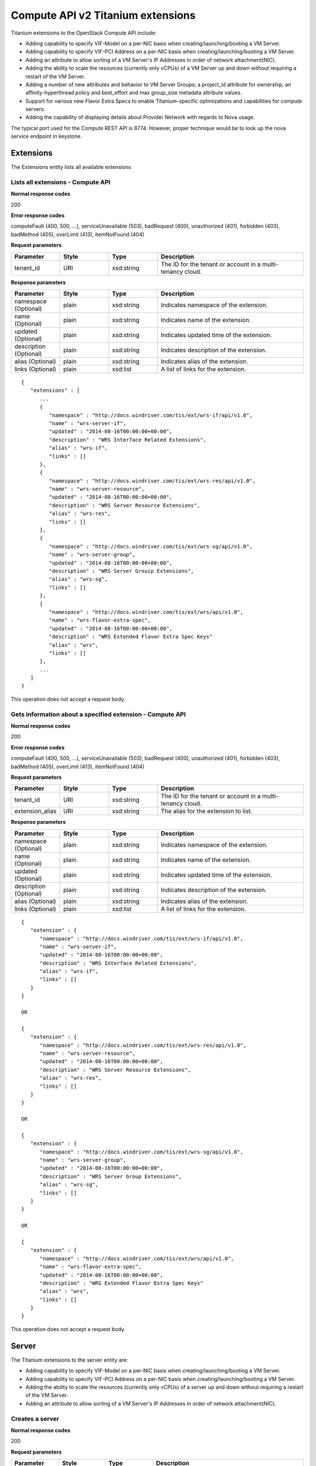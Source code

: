 ﻿====================================================
Compute API v2 Titanium extensions
====================================================

Titanium extensions to the OpenStack Compute API include:

-  Adding capability to specify VIF-Model on a per-NIC basis when
   creating/launching/booting a VM Server.

-  Adding capability to specify VIF-PCI Address on a per-NIC basis when
   creating/launching/booting a VM Server.

-  Adding an attribute to allow sorting of a VM Server's IP Addresses in
   order of network attachment(NIC).

-  Adding the ability to scale the resources (currently only vCPUs) of a
   VM Server up and down without requiring a restart of the VM Server.

-  Adding a number of new attributes and behavior to VM Server Groups; a
   project_id attribute for ownership, an affinity-hyperthread policy
   and best_effort and max group_size metadata attribute values.

-  Support for various new Flavor Extra Specs to enable
   Titanium-specific optimizations and capabilities for compute servers.

-  Adding the capability of displaying details about Provider Network
   with regards to Nova usage.

The typical port used for the Compute REST API is 8774. However, proper
technique would be to look up the nova service endpoint in keystone.

-----------
Extensions
-----------

The Extensions entity lists all available extensions

**********************************
Lists all extensions - Compute API
**********************************

.. rest_method:: GET /v2/​{tenant_id}​/extensions

**Normal response codes**

200

**Error response codes**

computeFault (400, 500, ...), serviceUnavailable (503), badRequest (400),
unauthorized (401), forbidden (403), badMethod (405), overLimit (413),
itemNotFound (404)

**Request parameters**

.. csv-table::
   :header: "Parameter", "Style", "Type", "Description"
   :widths: 20, 20, 20, 60

   "tenant_id", "URI", "xsd:string", "The ID for the tenant or account in a multi-tenancy cloud."

**Response parameters**

.. csv-table::
   :header: "Parameter", "Style", "Type", "Description"
   :widths: 20, 20, 20, 60

   "namespace (Optional)", "plain", "xsd:string", "Indicates namespace of the extension."
   "name (Optional)", "plain", "xsd:string", "Indicates name of the extension."
   "updated (Optional)", "plain", "xsd:string", "Indicates updated time of the extension."
   "description (Optional)", "plain", "xsd:string", "Indicates description of the extension."
   "alias (Optional)", "plain", "xsd:string", "Indicates alias of the extension."
   "links (Optional)", "plain", "xsd:list", "A list of links for the extension."

::

   {
      "extensions" : [
         ...
         {
            "namespace" : "http://docs.windriver.com/tis/ext/wrs-if/api/v1.0",
            "name" : "wrs-server-if",
            "updated" : "2014-08-16T00:00:00+00:00",
            "description" : "WRS Interface Related Extensions",
            "alias" : "wrs-if",
            "links" : []
         },
         {
            "namespace" : "http://docs.windriver.com/tis/ext/wrs-res/api/v1.0",
            "name" : "wrs-server-resource",
            "updated" : "2014-08-16T00:00:00+00:00",
            "description" : "WRS Server Resource Extensions",
            "alias" : "wrs-res",
            "links" : []
         },
         {
            "namespace" : "http://docs.windriver.com/tis/ext/wrs-sg/api/v1.0",
            "name" : "wrs-server-group",
            "updated" : "2014-08-16T00:00:00+00:00",
            "description" : "WRS Server Grouip Extensions",
            "alias" : "wrs-sg",
            "links" : []
         },
         {
            "namespace" : "http://docs.windriver.com/tis/ext/wrs/api/v1.0",
            "name" : "wrs-flavor-extra-spec",
            "updated" : "2014-08-16T00:00:00+00:00",
            "description" : "WRS Extended Flavor Extra Spec Keys"
            "alias" : "wrs",
            "links" : []
         },
         ...
      ]
   }

This operation does not accept a request body.

**********************************************************
Gets information about a specified extension - Compute API
**********************************************************

.. rest_method:: GET /v2/​{tenant_id}​/extensions/​{extension_alias}​

**Normal response codes**

200

**Error response codes**

computeFault (400, 500, ...), serviceUnavailable (503), badRequest (400),
unauthorized (401), forbidden (403), badMethod (405), overLimit (413),
itemNotFound (404)

**Request parameters**

.. csv-table::
   :header: "Parameter", "Style", "Type", "Description"
   :widths: 20, 20, 20, 60

   "tenant_id", "URI", "xsd:string", "The ID for the tenant or account in a multi-tenancy cloud."
   "extension_alias", "URI", "xsd:string", "The alias for the extension to list."

**Response parameters**

.. csv-table::
   :header: "Parameter", "Style", "Type", "Description"
   :widths: 20, 20, 20, 60

   "namespace (Optional)", "plain", "xsd:string", "Indicates namespace of the extension."
   "name (Optional)", "plain", "xsd:string", "Indicates name of the extension."
   "updated (Optional)", "plain", "xsd:string", "Indicates updated time of the extension."
   "description (Optional)", "plain", "xsd:string", "Indicates description of the extension."
   "alias (Optional)", "plain", "xsd:string", "Indicates alias of the extension."
   "links (Optional)", "plain", "xsd:list", "A list of links for the extension."

::

   {
      "extension" : {
         "namespace" : "http://docs.windriver.com/tis/ext/wrs-if/api/v1.0",
         "name" : "wrs-server-if",
         "updated" : "2014-08-16T00:00:00+00:00",
         "description" : "WRS Interface Related Extensions",
         "alias" : "wrs-if",
         "links" : []
      }
   }

   OR

   {
      "extension" : {
         "namespace" : "http://docs.windriver.com/tis/ext/wrs-res/api/v1.0",
         "name" : "wrs-server-resource",
         "updated" : "2014-08-16T00:00:00+00:00",
         "description" : "WRS Server Resource Extensions",
         "alias" : "wrs-res",
         "links" : []
      }
   }

   OR

   {
      "extension" : {
         "namespace" : "http://docs.windriver.com/tis/ext/wrs-sg/api/v1.0",
         "name" : "wrs-server-group",
         "updated" : "2014-08-16T00:00:00+00:00",
         "description" : "WRS Server Group Extensions",
         "alias" : "wrs-sg",
         "links" : []
      }
   }

   OR

   {
      "extension" : {
         "namespace" : "http://docs.windriver.com/tis/ext/wrs/api/v1.0",
         "name" : "wrs-flavor-extra-spec",
         "updated" : "2014-08-16T00:00:00+00:00",
         "description" : "WRS Extended Flavor Extra Spec Keys"
         "alias" : "wrs",
         "links" : []
      }
   }

This operation does not accept a request body.

-------
Server
-------

The Titanium extensions to the server entity are:

-  Adding capability to specify VIF-Model on a per-NIC basis when
   creating/launching/booting a VM Server.

-  Adding capability to specify VIF-PCI Address on a per-NIC basis when
   creating/launching/booting a VM Server.

-  Adding the ability to scale the resources (currently only vCPUs) of a
   server up and down without requiring a restart of the VM Server.

-  Adding an attribute to allow sorting of a VM Server's IP Addresses in
   order of network attachment(NIC).

******************
Creates a server
******************

.. rest_method:: POST /v2/​{tenant_id}​/servers

**Normal response codes**

200

**Request parameters**

.. csv-table::
   :header: "Parameter", "Style", "Type", "Description"
   :widths: 20, 20, 20, 60

   "tenant_id", "URI", "xsd:string", "The ID for the tenant or account in a multi-tenancy cloud."
   "networks (Optional)", "plain", "xsd:list", "A ``networks`` object. By default, the server instance is provisioned with all isolated networks for the tenant. Optionally, you can create one or more NICs on the server. To provision the server instance with a NIC for a ``nova-network`` network, specify the UUID in the ``uuid`` attribute in a ``network`` object. To provision the server instance with a NIC for a ``neutron`` network, specify the UUID in the ``port`` attribute in a ``network`` object. <emphasis xmlns=""http://docbook.org/ns/docbook"" role=""bold"">In Titanium Cloud, to optionally provision the vif model of the NIC, specify the appropriate value in the <code xmlns=""http://www.w3.org/1999/xhtml"">wrs-if:vif_model`` attribute in the <code xmlns=""http://www.w3.org/1999/xhtml"">network`` object. Valid vif model values are: <code xmlns=""http://www.w3.org/1999/xhtml"">e1000``, <code xmlns=""http://www.w3.org/1999/xhtml"">virtio``, <code xmlns=""http://www.w3.org/1999/xhtml"">ne2k_pci``, <code xmlns=""http://www.w3.org/1999/xhtml"">pcnet``, <code xmlns=""http://www.w3.org/1999/xhtml"">rtl8139``, <code xmlns=""http://www.w3.org/1999/xhtml"">pci-passthrough``, <code xmlns=""http://www.w3.org/1999/xhtml"">pci-sriov``. If not specified, a vif model of <code xmlns=""http://www.w3.org/1999/xhtml"">virtio`` will be used. </emphasis>To provision the PCI address of the NIC, specify the appropriate value in the ``wrs-if:vif_pci_address`` attribute in the ``network`` object. Valid PCI address values are in the ``domain:bus:slot.function`` format. If not specified, a PCI address will be chosen by the hypervisor. You can specify multiple NICs on the server."

::

   {
     "server": {
       "name": "testvm",
       "imageRef": "ec42f67b-1dcd-4f09-aa02-7a426737c20a",
       "flavorRef": "2",
       "networks": [
         {
           "wrs-if:vif_model": "e1000",
           "uuid": "06937e9e-0acd-4ad5-a6bb-f82d8896d5e8"
         },
         {
           "wrs-if:vif_pci_address": "0000:04:12.0",
           "uuid": "cdc149b5-9122-4a16-975c-6acb973f49c3"
         },
         {
           "uuid": "b7adf5a0-3c5a-47f3-b733-8d56d12d2f45"
         }
       ]
     }
   }

::

   {
       "server": {
           "adminPass": "yjzytFHb7XHc",
           "id": "f8f4f3ce-f6e0-4e05-8f79-bf984fdfce45",
           "links": [
               {
                   "href": "http://openstack.example.com/v2/openstack/servers/f8f4f3ce-f6e0-4e05-8f79-bf984fdfce45",
                   "rel": "self"
               },
               {
                   "href": "http://openstack.example.com/openstack/servers/f8f4f3ce-f6e0-4e05-8f79-bf984fdfce45",
                   "rel": "bookmark"
               }
           ]
       }
   }

**************************
Lists details of servers
**************************

.. rest_method:: GET /v2/​{tenant_id}​/servers/detail

**Normal response codes**

200

**Error response codes**

computeFault (400, 500, ...), serviceUnavailable (503), badRequest (400),
unauthorized (401), forbidden (403), badMethod (405), overLimit (413),
itemNotFound (404)

**Request parameters**

.. csv-table::
   :header: "Parameter", "Style", "Type", "Description"
   :widths: 20, 20, 20, 60

   "tenant_id", "URI", "xsd:string", "The ID for the tenant or account in a multi-tenancy cloud."

**Response parameters**

.. csv-table::
   :header: "Parameter", "Style", "Type", "Description"
   :widths: 20, 20, 20, 60

   "servers", "plain", "xsd:list", "The list of ``server`` objects."
   "nics (Optional)", "plain", "xsd:list", "A ``nics`` object. Contains the list of NICs provisioned on the server instance. Optionally, in Titanium Cloud, each NIC can contain: <ul><li>A ``wrs-if:vif_model`` attribute specifying the NICs vif model; where valid vif model values are: ``e1000``, ``virtio``, ``ne2k_pci``, ``pcnet``, ``rtl8139``, ``pci-passthrough``, ``pci-sriov``. If not specified, a vif model of ``virtio`` is being used. </li><li>A ``wrs-if:vif_pci_address`` attibute specifying the NICs PCI address. If not specified, the PCI address in the guest is chosen by the hypervisor and this value is empty. </li></ul>"
   "addresses (Optional)", "plain", "xsd:list", "An ``addresses`` object. Contains the list of addresses associated with the server instance."
   "wrs-if:nics (Optional)", "plain", "xsd:list", "An ``wrs-if:nics`` object. Contains the list of NIC devices allocated for a VM instance. These are a VM representation of the neutron port objects associated to the VM. They are listed in the same order which the network attachments were specified when the VM was launched."
   "wrs-res:topology (Optional)", "plain", "xsd:string", "This attribute specifies a number of resource details of the VM Server; the number of numa nodes, the amount of memory and the memory page size, and the current number of VCPUs."
   "wrs-res:pci_devices (Optional)", "plain", "xsd:string", "List of pci devices associated with the server instance; indicates the numa node, pci address, type of device, vendor id, product id."
   "wrs-res:vcpus (min/cur/max) (Optional)", "plain", "xsd:list", "This attribute specifies the minimum number of vcpus, current number of vcpus and maximum number of vcpus of a VM Server."
   "wrs-sg:server_group (Optional)", "plain", "xsd:string", "This attribute specifies the server group which the VM Server is in; a null-string if the VM Server is not in a server group."

::

   {
      "servers" : [
         {
            "accessIPv4" : "",
            "wrs-if:nics" : [
               {
                  "nic1" : {
                     "network" : "tenant1-mgmt-net",
                     "port_id" : "dc627524-64a9-4fec-957a-b271f353fb22",
                     "vif_model" : "virtio",
                     "vif_pci_address": "0000:04:12.0",
                     "mtu" : 1500
                  }
               }
            ],
            "OS-EXT-SRV-ATTR:instance_name" : "instance-0000003d",
            "OS-SRV-USG:terminated_at" : null,
            "accessIPv6" : "",
            "config_drive" : "",
            "OS-DCF:diskConfig" : "MANUAL",
            "wrs-sg:server_group" : "",
            "updated" : "2015-04-01T20:32:57Z",
            "metadata" : {},
            "id" : "770a214c-5d22-42ce-9273-f6baab0ad7fd",
            "flavor" : {
               "id" : "00bbded9-318a-461a-aef8-3904356ca8d9",
               "links" : [
                  {
                     "rel" : "bookmark",
                     "href" : "http://128.224.151.243:8774/101d1cffc5ec4accbdb075c89a4c5cd7/flavors/00bbded9-318a-461a-aef8-3904356ca8d9"
                  }
               ]
            },
            "links" : [
               {
                  "rel" : "self",
                  "href" : "http://128.224.151.243:8774/v2/101d1cffc5ec4accbdb075c89a4c5cd7/servers/770a214c-5d22-42ce-9273-f6baab0ad7fd"
               },
               {
                  "rel" : "bookmark",
                  "href" : "http://128.224.151.243:8774/101d1cffc5ec4accbdb075c89a4c5cd7/servers/770a214c-5d22-42ce-9273-f6baab0ad7fd"
               }
            ],
            "OS-EXT-SRV-ATTR:host" : "compute-0",
            "OS-EXT-AZ:availability_zone" : "nova",
            "name" : "vm07-shared-vcpu-id",
            "hostId" : "938254ae1b04aabc901dd4ad2cf2a561a4eab858efa0b0a48eb048ff",
            "user_id" : "13dbcb9d22474c39a4a612cd44bf58ad",
            "status" : "ACTIVE",
            "wrs-res:topology" : "node:1,  1024MB, pgsize:4K, vcpus:3",
            "wrs-res:pci_devices": "node:1, addr:0000:83:04.6, type:VF, vendor:8086, product:0443",
            "OS-EXT-STS:power_state" : 1,
            "OS-EXT-SRV-ATTR:hypervisor_hostname" : "compute-0",
            "tenant_id" : "101d1cffc5ec4accbdb075c89a4c5cd7",
            "OS-SRV-USG:launched_at" : "2015-04-01T20:32:57.000000",
            "OS-EXT-STS:vm_state" : "active",
            "OS-EXT-STS:task_state" : null,
            "progress" : 0,
            "key_name" : null,
            "image" : {
               "id" : "a99dfaa7-c850-4a63-ad99-d4a5f8da3069",
               "links" : [
                  {
                     "rel" : "bookmark",
                     "href" : "http://128.224.151.243:8774/101d1cffc5ec4accbdb075c89a4c5cd7/images/a99dfaa7-c850-4a63-ad99-d4a5f8da3069"
                  }
               ]
            },
            "wrs-res:vcpus (min/cur/max)" : [
               3,
               3,
               3
            ],
            "created" : "2015-04-01T20:32:49Z",
            "addresses" : {
               "tenant1-mgmt-net" : [
                  {
                     "OS-EXT-IPS:type" : "fixed",
                     "version" : 4,
                     "OS-EXT-IPS-MAC:mac_addr" : "fa:16:3e:fc:65:81",
                     "addr" : "192.168.102.6"
                  }
               ]
            },
            "os-extended-volumes:volumes_attached" : []
         }
      ]
   }

This operation does not accept a request body.

**************************************
Shows details for a specified server
**************************************

.. rest_method:: GET /v2/​{tenant_id}​/servers/​{server_id}​

**Normal response codes**

200

**Error response codes**

computeFault (400, 500, ...), serviceUnavailable (503), badRequest (400),
unauthorized (401), forbidden (403), badMethod (405), overLimit (413),
itemNotFound (404)

**Request parameters**

.. csv-table::
   :header: "Parameter", "Style", "Type", "Description"
   :widths: 20, 20, 20, 60

   "tenant_id", "URI", "xsd:string", "The ID for the tenant or account in a multi-tenancy cloud."
   "server_id", "URI", "csapi:UUID", "The ID for the server of interest to you."

**Response parameters**

.. csv-table::
   :header: "Parameter", "Style", "Type", "Description"
   :widths: 20, 20, 20, 60

   "server", "plain", "xsd:dict", "The requested ``server`` object."
   "nics (Optional)", "plain", "xsd:list", "A ``nics`` object. Contains the list of NICs provisioned on the server instance. Optionally, in Titanium Cloud, each NIC can contain: <ul><li>A ``wrs-if:vif_model`` attribute specifying the NICs vif model; where valid vif model values are: ``e1000``, ``virtio``, ``ne2k_pci``, ``pcnet``, ``rtl8139``, ``pci-passthrough``, ``pci-sriov``. If not specified, a vif model of ``virtio`` is being used. </li><li>A ``wrs-if:vif_pci_address`` attibute specifying the NICs PCI address. If not specified, the PCI address in the guest is chosen by the hypervisor and this value is empty. </li></ul>"
   "addresses (Optional)", "plain", "xsd:list", "An ``addresses`` object. Contains the list of addresses associated with the server instance."
   "wrs-if:nics (Optional)", "plain", "xsd:list", "An ``wrs-if:nics`` object. Contains the list of NIC devices allocated for a VM instance. These are a VM representation of the neutron port objects associated to the VM. They are listed in the same order which the network attachments were specified when the VM was launched."
   "wrs-res:topology (Optional)", "plain", "xsd:string", "This attribute specifies a number of resource details of the VM Server; the number of numa nodes, the amount of memory and the memory page size, and the current number of VCPUs."
   "wrs-res:pci_devices (Optional)", "plain", "xsd:string", "List of pci devices associated with the server instance; indicates the numa node, pci address, type of device, vendor id, product id."
   "wrs-res:vcpus (min/cur/max) (Optional)", "plain", "xsd:list", "This attribute specifies the minimum number of vcpus, current number of vcpus and maximum number of vcpus of a VM Server."
   "wrs-sg:server_group (Optional)", "plain", "xsd:string", "This attribute specifies the server group which the VM Server is in; a null-string if the VM Server is not in a server group."

::

   {
      "server" : {
         "accessIPv4" : "",
         "wrs-if:nics" : [
            {
               "nic1" : {
                  "network" : "tenant1-mgmt-net",
                  "port_id" : "dc627524-64a9-4fec-957a-b271f353fb22",
                  "vif_model" : "virtio",
                  "vif_pci_address": "0000:04:12.0",
                  "mtu" : 1500
               }
            }
         ],
         "OS-EXT-SRV-ATTR:instance_name" : "instance-0000003d",
         "OS-SRV-USG:terminated_at" : null,
         "accessIPv6" : "",
         "config_drive" : "",
         "OS-DCF:diskConfig" : "MANUAL",
         "wrs-sg:server_group" : "",
         "updated" : "2015-04-01T20:32:57Z",
         "metadata" : {},
         "id" : "770a214c-5d22-42ce-9273-f6baab0ad7fd",
         "flavor" : {
            "id" : "00bbded9-318a-461a-aef8-3904356ca8d9",
            "links" : [
               {
                  "rel" : "bookmark",
                  "href" : "http://128.224.151.243:8774/101d1cffc5ec4accbdb075c89a4c5cd7/flavors/00bbded9-318a-461a-aef8-3904356ca8d9"
               }
            ]
         },
         "links" : [
            {
               "rel" : "self",
               "href" : "http://128.224.151.243:8774/v2/101d1cffc5ec4accbdb075c89a4c5cd7/servers/770a214c-5d22-42ce-9273-f6baab0ad7fd"
            },
            {
               "rel" : "bookmark",
               "href" : "http://128.224.151.243:8774/101d1cffc5ec4accbdb075c89a4c5cd7/servers/770a214c-5d22-42ce-9273-f6baab0ad7fd"
            }
         ],
         "OS-EXT-SRV-ATTR:host" : "compute-0",
         "OS-EXT-AZ:availability_zone" : "nova",
         "name" : "vm07-shared-vcpu-id",
         "hostId" : "938254ae1b04aabc901dd4ad2cf2a561a4eab858efa0b0a48eb048ff",
         "user_id" : "13dbcb9d22474c39a4a612cd44bf58ad",
         "status" : "ACTIVE",
         "wrs-res:topology" : "node:1,  1024MB, pgsize:4K, vcpus:3",
         "wrs-res:pci_devices": "node:1, addr:0000:83:04.6, type:VF, vendor:8086, product:0443",
         "OS-EXT-STS:power_state" : 1,
         "OS-EXT-SRV-ATTR:hypervisor_hostname" : "compute-0",
         "tenant_id" : "101d1cffc5ec4accbdb075c89a4c5cd7",
         "OS-SRV-USG:launched_at" : "2015-04-01T20:32:57.000000",
         "OS-EXT-STS:vm_state" : "active",
         "OS-EXT-STS:task_state" : null,
         "progress" : 0,
         "key_name" : null,
         "image" : {
            "id" : "a99dfaa7-c850-4a63-ad99-d4a5f8da3069",
            "links" : [
               {
                  "rel" : "bookmark",
                  "href" : "http://128.224.151.243:8774/101d1cffc5ec4accbdb075c89a4c5cd7/images/a99dfaa7-c850-4a63-ad99-d4a5f8da3069"
               }
            ]
         },
         "wrs-res:vcpus (min/cur/max)" : [
            3,
            3,
            3
         ],
         "created" : "2015-04-01T20:32:49Z",
         "addresses" : {
            "tenant1-mgmt-net" : [
               {
                  "OS-EXT-IPS:type" : "fixed",
                  "version" : 4,
                  "OS-EXT-IPS-MAC:mac_addr" : "fa:16:3e:fc:65:81",
                  "addr" : "192.168.102.6"
               }
            ]
         },
         "os-extended-volumes:volumes_attached" : []
      }
   }

This operation does not accept a request body.

****************************************************************************************************************************************************
Allows the resources associated with the server (currently only the number of CPUs) to be scaled up and down without requiring a restart of the VM
****************************************************************************************************************************************************

.. rest_method:: POST /v2/​{tenant_id}​/servers/​{server_id}​/action

**Normal response codes**

202

**Request parameters**

.. csv-table::
   :header: "Parameter", "Style", "Type", "Description"
   :widths: 20, 20, 20, 60

   "tenant_id", "URI", "xsd:string", "The ID for the tenant or account in a multi-tenancy cloud."
   "server_id", "URI", "csapi:UUID", "The ID for the server of interest to you."
   "wrs-res:scale", "plain", "xsd:string", "Specify the ``wrs-res:scale`` action in the request body."
   "direction", "plain", "xsd:string", "Direction to scale, ""up"" or ""down"". This will result in scaling the specified resource by one unit in the specified direction."
   "resource", "plain", "xsd:string", "Resource to scale. Currently only ""cpu"" is supported."

::

   {
       "wrs-res:scale": {
           "direction": "up",
           "resource": cpu
       }
   }

This operation does not return a response body.

*****************
Create Interface
*****************

.. rest_method:: POST /v2/​{tenant_id}​/servers/​{server_id}​/os-interface

**Normal response codes**

202

**Request parameters**

.. csv-table::
   :header: "Parameter", "Style", "Type", "Description"
   :widths: 20, 20, 20, 60

   "tenant_id", "URI", "xsd:string", "The ID for the tenant or account in a multi-tenancy cloud."
   "server_id", "URI", "csapi:UUID", "The ID for the server of interest to you."
   "wrs-if:vif_model (Optional)", "plain", "string", "Requested VIF model."

::

   {
       "interfaceAttachment": {
           "net_id": "e8b9af5e-1f47-429e-9ee0-fef202d4ea14",
           "wrs-if:vif_model": "virtio"
       }
   }

This operation does not return a response body.

---------------------------------
Server Groups (os-server-groups)
---------------------------------

The Titanium extensions to the Server Groups entity are:

-  Added a 'wrs-sg:project_id' attribute to assign tenant ownership to a
   Server Group.

-  Added a 'wrs-sg:affinity-hyperthread' policy to indicate that members
   of the Server Group are allowed to share hyperthread siblings.

-  Added a boolean 'wrs-sg:best_effort' metadata key/value in order to
   specify whether the policy should be strictly enforced or not.

-  Added an integer 'wrs-sg:group_size' metadata key/value in order to
   specify the maximum number of members in the group.

*********************
Lists server groups
*********************

.. rest_method:: GET /v2/​{tenant_id}​/os-server-groups

**Normal response codes**

200

**Error response codes**

computeFault (400, 500, ...), serviceUnavailable (503), badRequest (400),
unauthorized (401), forbidden (403), badMethod (405), overLimit (413),
itemNotFound (404)

**Request parameters**

.. csv-table::
   :header: "Parameter", "Style", "Type", "Description"
   :widths: 20, 20, 20, 60

   "tenant_id", "URI", "xsd:string", "The ID for the tenant or account in a multi-tenancy cloud."

**Response parameters**

.. csv-table::
   :header: "Parameter", "Style", "Type", "Description"
   :widths: 20, 20, 20, 60

   "server_groups", "plain", "xsd:list", "The list of ``server_group`` objects."
   "wrs-sg:project_id", "plain", "csapi:UUID", "The tenant or project owning the server group."
   "policies", "plain", "xsd:list", "A list of policies associated with the server group. Titanium Cloud added ``wrs-sg:affinity-hyperthread`` policy to indicate that ``only`` the members of this server group can share sibling threads with each other."
   "metadata", "plain", "xsd:dict", "Associated metadata key-and-value pairs. Titanium Cloud added a boolean valued ``wrs-sg:best_effort`` metadata key-and-value pair to indicate whether the server groups policy should be strictly enforced or not. Titanium Cloud added an integer valued ``wrs-sg:group_size`` metadata key-and-value pair to indicate the maximum number of members of the server group."

::

   {
       "server_groups": [
           {
               "id": "616fb98f-46ca-475e-917e-2563e5a8cd19",
               "wrs-sg:project_id": "28d41dbebab24bdf8854a6632271a3f6"
               "name": "callservergroup",
               "policies": [
                   "wrs-sg:affinity-hyperthread"
               ],
               "members": [],
               "metadata": {
                   "wrs-sg:best_effort": "1",
                   "wrs-sg:group_size": "2"
               }
           },
           {
               "id": "2fb919a2-4666-11e4-9255-080027367628",
               "wrs-sg:project_id": "28d41dbebab24bdf8854a6632271a3f6"
               "name": "antiaffinitygroup",
               "policies": [
                   "anti-affinity"
               ],
               "members": [],
               "metadata": {}
           }
       ]
   }

This operation does not accept a request body.

************************
Creates a server group
************************

.. rest_method:: POST /v2/​{tenant_id}​/os-server-groups

**Normal response codes**

200

**Request parameters**

.. csv-table::
   :header: "Parameter", "Style", "Type", "Description"
   :widths: 20, 20, 20, 60

   "tenant_id", "URI", "xsd:string", "The ID for the tenant or account in a multi-tenancy cloud."
   "wrs-sg:project_id", "plain", "csapi:UUID", "The project or tenant ID which owns this server group."
   "policies (Optional)", "plain", "xsd:list", "The scheduler policy to associate with the server group. Modified by Titanium Cloud to include the following additional policy: <ul><li>``wrs-sg:affinity-hyperthread`` which will try to put servers on the same compute node and have servers sharing sibling hyperthread cores with each other, and only each other. Server Groups using this policy are restriceted to a maximum of 2 members. </li></ul>"
   "metadata (Optional)", "plain", "xsd:dict", "This parameter specifies a dictionary of optional metadata to be associated with the group. Additional keys added by Titanium Cloud are: <ul><li>``wrs-sg:best_effort`` (where a value of 0 means that the scheduler policy will be strictly applied and a value of 1 means that the server will still be scheduled even if the policy can't be met). </li><li>``wrs-sg:group_size`` (where the value is an integer specifying the max number of servers in the group). </li></ul>"

**Response parameters**

.. csv-table::
   :header: "Parameter", "Style", "Type", "Description"
   :widths: 20, 20, 20, 60

   "server_group", "plain", "xsd:dict", "The requested ``server_group`` object."
   "wrs-sg:project_id", "plain", "csapi:UUID", "The tenant or project owning the server group."
   "policies", "plain", "xsd:list", "A list of policies associated with the server group. Titanium Cloud added ``wrs-sg:affinity-hyperthread`` policy to indicate that ``only`` the members of this server group can share sibling threads with each other."
   "metadata", "plain", "xsd:dict", "Associated metadata key-and-value pairs. Titanium Cloud added a boolean valued ``wrs-sg:best_effort`` metadata key-and-value pair to indicate whether the server groups policy should be strictly enforced or not. Titanium Cloud added an integer valued ``wrs-sg:group_size`` metadata key-and-value pair to indicate the maximum number of members of the server group."

::

   {
       "server_group": {
           "name": "antiaffinitygroup",
           "wrs-sg:project_id": "28d41dbebab24bdf8854a6632271a3f6"
           "policies": [
               "anti-affinity"
           ],
           "metadata": {
               "wrs-sg:best_effort": "1",
               "wrs-sg:group_size": "2"
           }
       }
   }

::

   {
       "server_group": {
           "id": "5bbcc3c4-1da2-4437-a48a-66f15b1b13f9",
           "wrs-sg:project_id": "28d41dbebab24bdf8854a6632271a3f6"
           "name": "antiaffinitygroup",
           "policies": [
               "anti-affinity"
           ],
           "members": [],
           "metadata": {
               "wrs-sg:best_effort": "1",
               "wrs-sg:group_size": "2"
           }
       }
   }

********************************************
Shows details for a specified server group
********************************************

.. rest_method:: GET /v2/​{tenant_id}​/os-server-groups/​{ServerGroup_id}​

**Normal response codes**

200

**Error response codes**

computeFault (400, 500, ...), serviceUnavailable (503), badRequest (400),
unauthorized (401), forbidden (403), badMethod (405), overLimit (413),
itemNotFound (404)

**Request parameters**

.. csv-table::
   :header: "Parameter", "Style", "Type", "Description"
   :widths: 20, 20, 20, 60

   "tenant_id", "URI", "xsd:string", "The ID for the tenant or account in a multi-tenancy cloud."
   "ServerGroup_id", "URI", "csapi:UUID", "The server group ID."

**Response parameters**

.. csv-table::
   :header: "Parameter", "Style", "Type", "Description"
   :widths: 20, 20, 20, 60

   "server_group", "plain", "xsd:dict", "The requested ``server_group`` object."
   "wrs-sg:project_id", "plain", "csapi:UUID", "The tenant or project owning the server group."
   "policies", "plain", "xsd:list", "A list of policies associated with the server group. Titanium Cloud added ``wrs-sg:affinity-hyperthread`` policy to indicate that ``only`` the members of this server group can share sibling threads with each other."
   "metadata", "plain", "xsd:dict", "Associated metadata key-and-value pairs. Titanium Cloud added a boolean valued ``wrs-sg:best_effort`` metadata key-and-value pair to indicate whether the server groups policy should be strictly enforced or not. Titanium Cloud added an integer valued ``wrs-sg:group_size`` metadata key-and-value pair to indicate the maximum number of members of the server group."

::

   {
       "server_group": {
           "id": "616fb98f-46ca-475e-917e-2563e5a8cd19",
           "wrs-sg:project_id": "28d41dbebab24bdf8854a6632271a3f6"
           "name": "callservergroup",
           "policies": [
               "wrs-sg:affinity-hyperthread"
           ],
           "members": [],
           "metadata": {
               "wrs-sg:best_effort": "1",
               "wrs-sg:group_size": "2"
           }
       }
   }

This operation does not accept a request body.

-------------------
Flavor Extra Specs
-------------------

Titanium Cloud has added several flavor extra specs, e.g.
``sw:wrs:guest:heartbeat``, ``hw:wrs:shared_vcpu``,
``hw:wrs:min_vcpus``, ``sw:wrs:vtpm`` and many more. For the complete
list of additional flavor extra specs added by Titanium Cloud, and an
explanation of how to use them, please refer to the Wind River Titanium
Cloud Administration guide set.

********************************************************
Lists the extra-specs or keys for the specified flavor
********************************************************

.. rest_method:: GET /v2/​{tenant_id}​/flavors/​{flavor_id}​/os-extra_specs

**Normal response codes**

200

**Request parameters**

.. csv-table::
   :header: "Parameter", "Style", "Type", "Description"
   :widths: 20, 20, 20, 60

   "tenant_id", "URI", "xsd:string", "The ID for the tenant or account in a multi-tenancy cloud."
   "flavor_id", "URI", "String", "The ID of the flavor of interest to you."

**Response parameters**

.. csv-table::
   :header: "Parameter", "Style", "Type", "Description"
   :widths: 20, 20, 20, 60

   "extra_specs (Optional)", "plain", "xsd:list", "The list of flavor extra specs."
   "sw:wrs:guest:heartbeat (Optional)", "plain", "xsd:boolean", "Indicates whether or not the guest applications running in the virtual machine make use of the Titanium Cloud Heartbeat client API."
   "sw:wrs:vtpm (Optional)", "plain", "xsd:boolean", "Indicates whether or not to expose a TPM device to the Guest."
   "hw:wrs:shared_vcpu (Optional)", "plain", "xsd:integer", "Indicates the vCPU of the guest virtual machine that will be scheduled to run on a shared CPU of the host. Note, this can be specified even if hw:cpu_policy is set to dedicated; allowing the guest application to use dedicated cores exclusively for its high-load tasks, but use a shared core for its low-load (e.g. management type) tasks."
   "hw:wrs:min_vcpus (Optional)", "plain", "xsd:integer", "Indicates the minimum number of vCPUs for the virtual machine. The value must be between one and the number of VCPUs in the flavor of the virtual machine. If this extra_spec is specified then the server is assumed to support vCPU scaling."
   "extra spec (Optional)", "plain", "xsd:integer", "See Wind River Titanium Cloud Administration Guide for complete list of additional flavor extra specs."

::

   {
     "extra_specs": {
       "sw:wrs:guest:heartbeat": "True",
       "sw:wrs:srv_grp_messaging": "True",
       "sw:wrs:vtpm": "False",
       "hw:numa_node.0": "1",
       "hw:wrs:vcpu:scheduler": "fifo:50:0"
       "hw:wrs:min_vcpus": "2"
       "hw:wrs:shared_vcpu": "1"
       "hw:cpu_model": "Nehalem"
       "aggregate_instance_extra_specs:localstorage": "False"
     }
   }

This operation does not accept a request body.

**************************************
Gets the value of the specified key
**************************************

.. rest_method:: GET /v2/​{tenant_id}​/flavors/​{flavor_id}​/os-extra_specs/​{key_id}​

**Normal response codes**

200

**Request parameters**

.. csv-table::
   :header: "Parameter", "Style", "Type", "Description"
   :widths: 20, 20, 20, 60

   "tenant_id", "URI", "xsd:string", "The ID for the tenant or account in a multi-tenancy cloud."
   "flavor_id", "URI", "String", "The ID of the flavor of interest to you."
   "key_id", "URI", "xsd:string", "The key of the extra-spec of interest to you."

**Response parameters**

.. csv-table::
   :header: "Parameter", "Style", "Type", "Description"
   :widths: 20, 20, 20, 60

   "sw:wrs:guest:heartbeat (Optional)", "plain", "xsd:boolean", "Indicates whether or not the guest applications running in the virtual machine make use of the Titanium Cloud Heartbeat client API."
   "sw:wrs:vtpm (Optional)", "plain", "xsd:boolean", "Indicates whether or not to expose a TPM device to the Guest."
   "hw:wrs:shared_vcpu (Optional)", "plain", "xsd:integer", "Indicates the vCPU of the guest virtual machine that will be scheduled to run on a shared CPU of the host. Note, this can be specified even if hw:cpu_policy is set to dedicated; allowing the guest application to use dedicated cores exclusively for its high-load tasks, but use a shared core for its low-load (e.g. management type) tasks."
   "hw:wrs:min_vcpus (Optional)", "plain", "xsd:integer", "Indicates the minimum number of vCPUs for the virtual machine. The value must be between one and the number of VCPUs in the flavor of the virtual machine. If this extra_spec is specified then the server is assumed to support vCPU scaling."
   "extra spec (Optional)", "plain", "xsd:integer", "See Wind River Titanium Cloud Administration Guide for complete list of additional flavor extra specs."

::

   {
     "sw:wrs:guest:heartbeat": "True",
   }

This operation does not accept a request body.

******************************************************
Creates extra-specs or keys for the specified flavor
******************************************************

.. rest_method:: POST /v2/​{tenant_id}​/flavors/​{flavor_id}​/os-extra_specs

**Normal response codes**

200

**Request parameters**

.. csv-table::
   :header: "Parameter", "Style", "Type", "Description"
   :widths: 20, 20, 20, 60

   "tenant_id", "URI", "xsd:string", "The ID for the tenant or account in a multi-tenancy cloud."
   "flavor_id", "URI", "String", "The ID of the flavor of interest to you."
   "extra_specs (Optional)", "plain", "xsd:list", "The list of flavor extra specs."
   "sw:wrs:guest:heartbeat (Optional)", "plain", "xsd:boolean", "Indicates whether or not the guest applications running in the virtual machine make use of the Titanium Cloud Heartbeat client API."
   "sw:wrs:vtpm (Optional)", "plain", "xsd:boolean", "Indicates whether or not to expose a TPM device to the Guest."
   "hw:wrs:shared_vcpu (Optional)", "plain", "xsd:integer", "Indicates the vCPU of the guest virtual machine that will be scheduled to run on a shared CPU of the host. Note, this can be specified even if hw:cpu_policy is set to dedicated; allowing the guest application to use dedicated cores exclusively for its high-load tasks, but use a shared core for its low-load (e.g. management type) tasks."
   "hw:wrs:min_vcpus (Optional)", "plain", "xsd:integer", "Indicates the minimum number of vCPUs for the virtual machine. The value must be between one and the number of VCPUs in the flavor of the virtual machine. If this extra_spec is specified then the server is assumed to support vCPU scaling."
   "extra spec (Optional)", "plain", "xsd:integer", "See Wind River Titanium Cloud Administration Guide for complete list of additional flavor extra specs."

**Response parameters**

.. csv-table::
   :header: "Parameter", "Style", "Type", "Description"
   :widths: 20, 20, 20, 60

   "sw:wrs:guest:heartbeat (Optional)", "plain", "xsd:boolean", "Indicates whether or not the guest applications running in the virtual machine make use of the Titanium Cloud Heartbeat client API."
   "sw:wrs:vtpm (Optional)", "plain", "xsd:boolean", "Indicates whether or not to expose a TPM device to the Guest."
   "hw:wrs:shared_vcpu (Optional)", "plain", "xsd:integer", "Indicates the vCPU of the guest virtual machine that will be scheduled to run on a shared CPU of the host. Note, this can be specified even if hw:cpu_policy is set to dedicated; allowing the guest application to use dedicated cores exclusively for its high-load tasks, but use a shared core for its low-load (e.g. management type) tasks."
   "hw:wrs:min_vcpus (Optional)", "plain", "xsd:integer", "Indicates the minimum number of vCPUs for the virtual machine. The value must be between one and the number of VCPUs in the flavor of the virtual machine. If this extra_spec is specified then the server is assumed to support vCPU scaling."
   "extra spec (Optional)", "plain", "xsd:integer", "See Wind River Titanium Cloud Administration Guide for complete list of additional flavor extra specs."

::

   {
     "extra_specs": {
       "sw:wrs:guest:heartbeat": "True",
     }
   }

::

   {
     "extra_specs": {
       "sw:wrs:guest:heartbeat": "True",
     }
   }

-----------------
Provider Network
-----------------

The Titanium extensions to the Provider Network entity are:

********************************************
List the provider networks (not supported)
********************************************

.. rest_method:: GET /v2/​{tenant_id}​/wrs-providernet

**Request parameters**

.. csv-table::
   :header: "Parameter", "Style", "Type", "Description"
   :widths: 20, 20, 20, 60

   "tenant_id", "URI", "xsd:string", "The ID for the tenant or account in a multi-tenancy cloud."

This operation does not accept a request body and does not return a
response body.

***************************************************
Show the details of a particular provider network
***************************************************

.. rest_method:: GET /v2/​{tenant_id}​/wrs-providernet/​{providernet_id}​

**Normal response codes**

200

**Error response codes**

computeFault (400, 500, ...), serviceUnavailable (503), badRequest (400),
unauthorized (401), forbidden (403), badMethod (405), overLimit (413),
itemNotFound (404)

**Request parameters**

.. csv-table::
   :header: "Parameter", "Style", "Type", "Description"
   :widths: 20, 20, 20, 60

   "tenant_id", "URI", "xsd:string", "The ID for the tenant or account in a multi-tenancy cloud."
   "providernet_id", "URI", "String", "The ID of the provider network of interest to you."

**Response parameters**

.. csv-table::
   :header: "Parameter", "Style", "Type", "Description"
   :widths: 20, 20, 20, 60

   "providernet (Optional)", "plain", "xsd:dict", "The requested ``provider network`` object."
   "id (Optional)", "plain", "csapi:UUID", "The ID of the provider network."
   "name (Optional)", "plain", "xsd:string", "The name of the provider network."
   "pci_pfs_configured (Optional)", "plain", "xsd:integer", "The number of configured PCI devices (PFs)."
   "pci_pfs_used (Optional)", "plain", "xsd:integer", "The number of used PCI devices (PFs)."
   "pci_vfs_configured (Optional)", "plain", "xsd:integer", "The number of configured SR-IOV PCI devices (VFs)."
   "pci_vfs_used (Optional)", "plain", "xsd:integer", "The number of used SR-IOV PCI devices (VFs)."

::

   {
      "providernet": {
         "pci_pfs_used": 0,
         "pci_pfs_configured": 0,
         "pci_vfs_used": 1,
         "pci_vfs_configured": 16,
         "id": "21c41131-07fb-43ac-a6f3-8a8020152530",
         "name": "group0-data0"
      }
   }

This operation does not accept a request body.

----
PCI
----

The Titanium extensions to the PCI device entity are:

*******************************************************************************
List PCI device usage statistics. This excludes network interface cards (NICs)
*******************************************************************************

.. rest_method:: GET /v2/​{tenant_id}​/wrs-pci

**Normal response codes**

200

**Error response codes**

computeFault (400, 500, ...), serviceUnavailable (503), badRequest (400),
unauthorized (401), forbidden (403), badMethod (405), overLimit (413),
itemNotFound (404)

**Request parameters**

.. csv-table::
   :header: "Parameter", "Style", "Type", "Description"
   :widths: 20, 20, 20, 60

   "tenant_id", "URI", "xsd:string", "The ID for the tenant or account in a multi-tenancy cloud."

**Response parameters**

.. csv-table::
   :header: "Parameter", "Style", "Type", "Description"
   :widths: 20, 20, 20, 60

   "device_name (Optional)", "plain", "xsd:string", "The name of device."
   "device_id (Optional)", "plain", "xsd:string", "The device id of device."
   "vendor_id (Optional)", "plain", "xsd:string", "The vendor id of device."
   "class_id (Optional)", "plain", "xsd:string", "The class id of device."
   "pci_pfs_configured (Optional)", "plain", "xsd:integer", "The number of configured PCI devices (PFs)."
   "pci_pfs_used (Optional)", "plain", "xsd:integer", "The number of used PCI devices (PFs)."
   "pci_vfs_configured (Optional)", "plain", "xsd:integer", "The number of configured SR-IOV PCI devices (VFs)."
   "pci_vfs_used (Optional)", "plain", "xsd:integer", "The number of used SR-IOV PCI devices (VFs)."

::

   {
     "pci_device_usage": [
       {
         "pci_pfs_used": 0,
         "pci_pfs_configured": 0,
         "pci_vfs_used": 1,
         "vendor_id": "8086",
         "pci_vfs_configured": 64,
         "device_name": "Coleto Creek PCIe Co-processor",
         "device_id": "0443",
         "class_id": "0b4000"
       }
     ]
   }

This operation does not accept a request body.

****************************************************
Show the usage details of a particular PCI device
****************************************************

.. rest_method:: GET /v2/​{tenant_id}​/wrs-pci/​{device_id}​

**Normal response codes**

200

**Error response codes**

computeFault (400, 500, ...), serviceUnavailable (503), badRequest (400),
unauthorized (401), forbidden (403), badMethod (405), overLimit (413),
itemNotFound (404)

**Request parameters**

.. csv-table::
   :header: "Parameter", "Style", "Type", "Description"
   :widths: 20, 20, 20, 60

   "tenant_id", "URI", "xsd:string", "The ID for the tenant or account in a multi-tenancy cloud."
   "device_id", "URI", "String", "The device id of the pci device of interest to you."

**Response parameters**

.. csv-table::
   :header: "Parameter", "Style", "Type", "Description"
   :widths: 20, 20, 20, 60

   "device_name (Optional)", "plain", "xsd:string", "The name of device."
   "device_id (Optional)", "plain", "xsd:string", "The device id of device."
   "vendor_id (Optional)", "plain", "xsd:string", "The vendor id of device."
   "class_id (Optional)", "plain", "xsd:string", "The class id of device."
   "host (Optional)", "plain", "xsd:string", "The name of the compute host."
   "pci_pfs_configured (Optional)", "plain", "xsd:integer", "The number of configured PCI devices (PFs)."
   "pci_pfs_used (Optional)", "plain", "xsd:integer", "The number of used PCI devices (PFs)."
   "pci_vfs_configured (Optional)", "plain", "xsd:integer", "The number of configured SR-IOV PCI devices (VFs)."
   "pci_vfs_used (Optional)", "plain", "xsd:integer", "The number of used SR-IOV PCI devices (VFs)."

::

   {
     "pci_device_usage": [
       {
         "pci_vfs_used": 0,
         "host": "compute-3",
         "pci_pfs_used": 0,
         "pci_pfs_configured": 0,
         "pci_vfs_configured": 0,
         "device_name": "Coleto Creek PCIe Co-processor",
         "vendor_id": "8086",
         "device_id": "0443",
         "class_id": "0b4000"
       },
       {
         "pci_vfs_used": 1,
         "host": "compute-1",
         "pci_pfs_used": 0,
         "pci_pfs_configured": 0,
         "pci_vfs_configured": 32,
         "device_name": "Coleto Creek PCIe Co-processor",
         "vendor_id": "8086",
         "device_id": "0443",
         "class_id": "0b4000"
       },
       {
         "pci_vfs_used": 0,
         "host": "compute-2",
         "pci_pfs_used": 0,
         "pci_pfs_configured": 0,
         "pci_vfs_configured": 0,
         "device_name": "Coleto Creek PCIe Co-processor",
         "vendor_id": "8086",
         "device_id": "0443",
         "class_id": "0b4000"
       },
       {
         "pci_vfs_used": 0,
         "host": "compute-0",
         "pci_pfs_used": 0,
         "pci_pfs_configured": 0,
         "pci_vfs_configured": 32,
         "device_name": "Coleto Creek PCIe Co-processor",
         "vendor_id": "8086",
         "device_id": "0443",
          "class_id": "0b4000"
       }
     ]
   }

This operation does not accept a request body.

------------
Hypervisors
------------

The Titanium extensions to the Hypervisor entity are:

******************************************
Shows details for a specified hypervisor
******************************************

.. rest_method:: GET /v2/os-hypervisors/​{hypervisor_id}​

**Normal response codes**

200

**Error response codes**

computeFault (400, 500, ...), serviceUnavailable (503), badRequest (400),
unauthorized (401), forbidden (403), badMethod (405), overLimit (413),
itemNotFound (404)

**Request parameters**

.. csv-table::
   :header: "Parameter", "Style", "Type", "Description"
   :widths: 20, 20, 20, 60

   "hypervisor_id", "URI", "csapi:UUID", "The ID for the hypervisor of interest to you."

**Response parameters**

.. csv-table::
   :header: "Parameter", "Style", "Type", "Description"
   :widths: 20, 20, 20, 60

   "memory_mb_by_node", "plain", "xsd:string", "lists available memory, in Megabytes, based on page size (4K, 2M, 1G) on each NUMA node. The sum total must match the number reported in ``memory_mb``."
   "memory_mb_used_by_node", "plain", "xsd:string", "lists memory currently in use, in Megabytes, based on page size (4K, 2M, 1G) on each NUMA node. The sum total must match the number reported in ``memory_mb_used``."
   "vcpus_by_node", "plain", "xsd:string", "lists available vcpus, on each NUMA node. The sum total must match the quantity reported by ``vcpus``."
   "vcpus_used_by_node", "plain", "xsd:string", "lists vcpus currently in use, on each NUMA node. The sum total must match the quantity reported by ``vcpus_used``."

::

   {
      "hypervisor":{
         "memory_mb_used_by_node":"{\"0\": {\"2M\": 5120, \"4K\": 0, \"1G\": 0}, \"1\": {\"2M\": 0, \"4K\": 0, \"1G\": 0}}",
         "cpu_info":{
            "arch":"x86_64",
            "model":"IvyBridge",
            "vendor":"Intel",
            "features":[
               "pge",
               "avx",
               "vmx",
               "clflush",
               "sep",
               "syscall",
               "vme",
               "dtes64",
               "tsc",
               "sse",
               "xsave",
               "xsaveopt",
               "erms",
               "xtpr",
               "cmov",
               "smep",
               "ssse3",
               "est",
               "pat",
               "monitor",
               "smx",
               "pcid",
               "lm",
               "msr",
               "nx",
               "fxsr",
               "tm",
               "sse4.1",
               "pae",
               "sse4.2",
               "pclmuldq",
               "acpi",
               "tsc-deadline",
               "popcnt",
               "mmx",
               "osxsave",
               "cx8",
               "mce",
               "de",
               "tm2",
               "ht",
               "dca",
               "pni",
               "pdcm",
               "mca",
               "pdpe1gb",
               "apic",
               "fsgsbase",
               "f16c",
               "pse",
               "ds",
               "invtsc",
               "lahf_lm",
               "aes",
               "sse2",
               "ss",
               "ds_cpl",
               "arat",
               "pbe",
               "fpu",
               "cx16",
               "pse36",
               "mtrr",
               "rdrand",
               "rdtscp",
               "x2apic"
            ],
            "topology":{
               "cores":10,
               "cells":2,
               "threads":2,
               "sockets":1
            }
         },
         "free_disk_gb":208,
         "memory_mb_used":5120,
         "vcpus_by_node":"{\"0\": 14, \"1\": 20}",
         "memory_mb_by_node":"{\"0\": {\"2M\": 21440, \"4K\": 0, \"1G\": 0}, \"1\": {\"2M\": 29088, \"4K\": 0, \"1G\": 0}}",
         "service":{
            "host":"compute-1",
            "disabled_reason":null,
            "id":8
         },
         "local_gb_used":9,
         "id":2,
         "current_workload":0,
         "state":"up",
         "vcpus_used_by_node":"{\"0\": {\"shared\": 0.125, \"dedicated\": 6}, \"1\": {\"shared\": 0.0, \"dedicated\": 0}}",
         "status":"enabled",
         "host_ip":"192.168.205.205",
         "hypervisor_hostname":"compute-1",
         "hypervisor_version":2006000,
         "disk_available_least":208,
         "local_gb":219,
         "free_ram_mb":45408,
         "vcpus_used":6.125,
         "hypervisor_type":"QEMU",
         "memory_mb":50528,
         "vcpus":34,
         "running_vms":7
      }
   }

This operation does not accept a request body.



